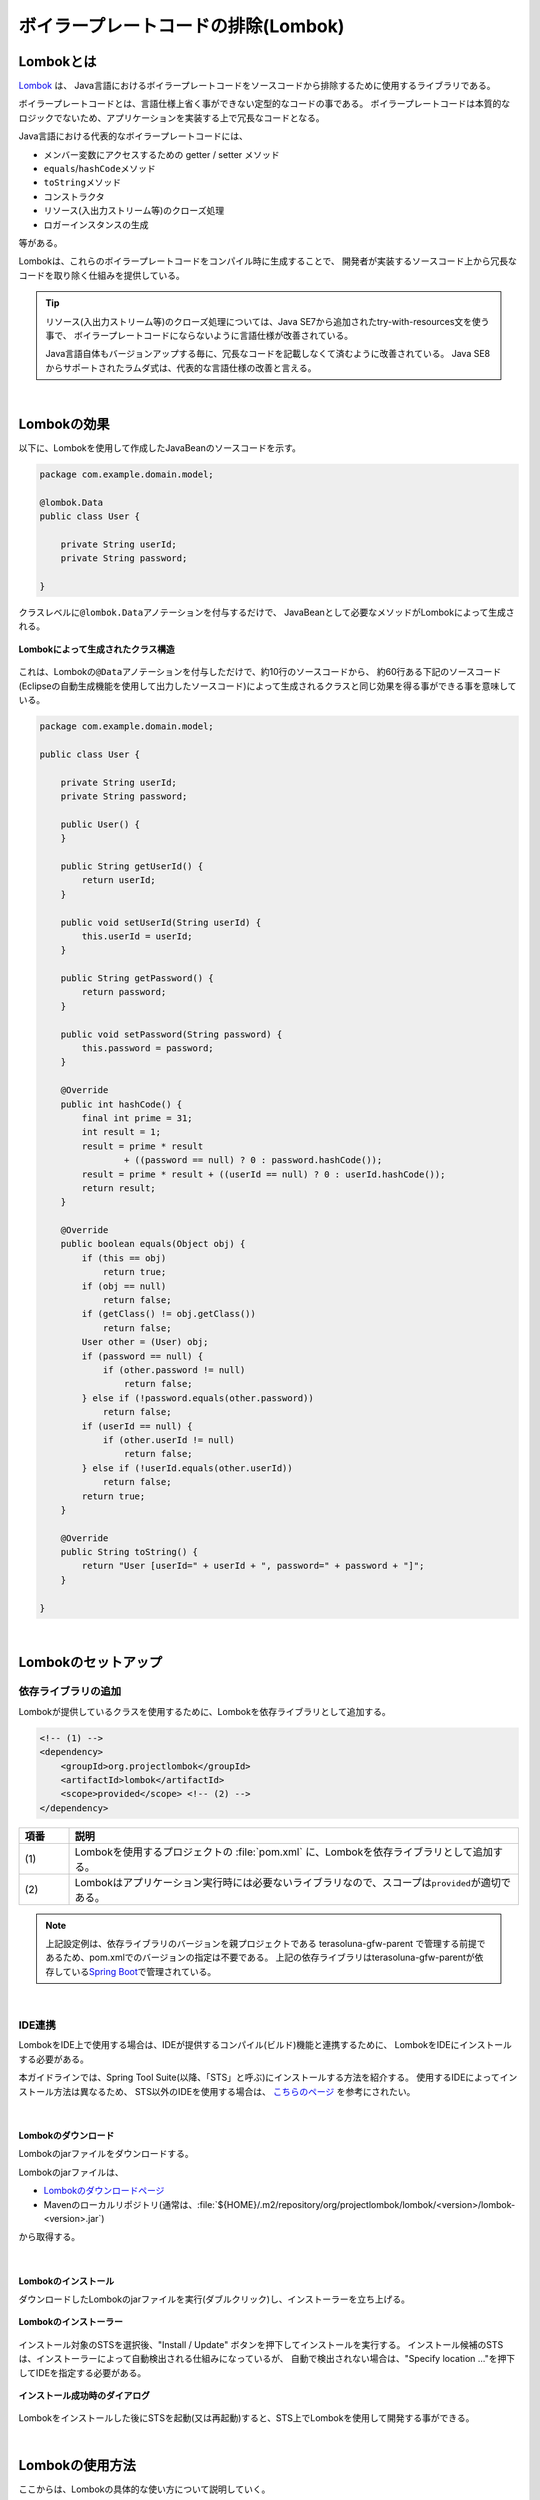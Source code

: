 ボイラープレートコードの排除(Lombok)
================================================================================

.. only:: html

 .. contents:: 目次
    :depth: 3
    :local:

.. _LombokAbout:

Lombokとは
--------------------------------------------------------------------------------

`Lombok <http://projectlombok.org/>`_ は、
Java言語におけるボイラープレートコードをソースコードから排除するために使用するライブラリである。

ボイラープレートコードとは、言語仕様上省く事ができない定型的なコードの事である。
ボイラープレートコードは本質的なロジックでないため、アプリケーションを実装する上で冗長なコードとなる。

Java言語における代表的なボイラープレートコードには、

* メンバー変数にアクセスするための getter / setter メソッド
* \ ``equals``\ /\ ``hashCode``\ メソッド
* \ ``toString``\ メソッド
* コンストラクタ
* リソース(入出力ストリーム等)のクローズ処理
* ロガーインスタンスの生成

等がある。

Lombokは、これらのボイラープレートコードをコンパイル時に生成することで、
開発者が実装するソースコード上から冗長なコードを取り除く仕組みを提供している。

.. tip::

    リソース(入出力ストリーム等)のクローズ処理については、Java SE7から追加されたtry-with-resources文を使う事で、
    ボイラープレートコードにならないように言語仕様が改善されている。

    Java言語自体もバージョンアップする毎に、冗長なコードを記載しなくて済むように改善されている。
    Java SE8からサポートされたラムダ式は、代表的な言語仕様の改善と言える。

|

.. _LombokEffect:

Lombokの効果
--------------------------------------------------------------------------------

以下に、Lombokを使用して作成したJavaBeanのソースコードを示す。

.. code-block:: java

    package com.example.domain.model;

    @lombok.Data
    public class User {

        private String userId;
        private String password;

    }

クラスレベルに\ ``@lombok.Data``\ アノテーションを付与するだけで、
JavaBeanとして必要なメソッドがLombokによって生成される。

.. figure:: ./images_Lombok/LombokGeneratedClassStructure.png
    :alt: Generated Class Structure by Lombok
    :align: center

    **Lombokによって生成されたクラス構造**

これは、Lombokの\ ``@Data``\ アノテーションを付与しただけで、約10行のソースコードから、
約60行ある下記のソースコード(Eclipseの自動生成機能を使用して出力したソースコード)によって生成されるクラスと同じ効果を得る事ができる事を意味している。

.. code-block:: java

    package com.example.domain.model;

    public class User {

        private String userId;
        private String password;

        public User() {
        }

        public String getUserId() {
            return userId;
        }

        public void setUserId(String userId) {
            this.userId = userId;
        }

        public String getPassword() {
            return password;
        }

        public void setPassword(String password) {
            this.password = password;
        }

        @Override
        public int hashCode() {
            final int prime = 31;
            int result = 1;
            result = prime * result
                    + ((password == null) ? 0 : password.hashCode());
            result = prime * result + ((userId == null) ? 0 : userId.hashCode());
            return result;
        }

        @Override
        public boolean equals(Object obj) {
            if (this == obj)
                return true;
            if (obj == null)
                return false;
            if (getClass() != obj.getClass())
                return false;
            User other = (User) obj;
            if (password == null) {
                if (other.password != null)
                    return false;
            } else if (!password.equals(other.password))
                return false;
            if (userId == null) {
                if (other.userId != null)
                    return false;
            } else if (!userId.equals(other.userId))
                return false;
            return true;
        }

        @Override
        public String toString() {
            return "User [userId=" + userId + ", password=" + password + "]";
        }

    }

|

.. _LombokSetup:

Lombokのセットアップ
--------------------------------------------------------------------------------

.. _LombokSetupAddDependency:

依存ライブラリの追加
^^^^^^^^^^^^^^^^^^^^^^^^^^^^^^^^^^^^^^^^^^^^^^^^^^^^^^^^^^^^^^^^^^^^^^^^^^^^^^^^

Lombokが提供しているクラスを使用するために、Lombokを依存ライブラリとして追加する。

.. code-block:: xml

    <!-- (1) -->
    <dependency>
        <groupId>org.projectlombok</groupId>
        <artifactId>lombok</artifactId>
        <scope>provided</scope> <!-- (2) -->
    </dependency>

.. tabularcolumns:: |p{0.10\linewidth}|p{0.90\linewidth}|
.. list-table::
    :header-rows: 1
    :widths: 10 90

    * - 項番
      - 説明
    * - | (1)
      - Lombokを使用するプロジェクトの :file:`pom.xml` に、Lombokを依存ライブラリとして追加する。
    * - | (2)
      - Lombokはアプリケーション実行時には必要ないライブラリなので、スコープは\ ``provided``\ が適切である。

.. note::

    上記設定例は、依存ライブラリのバージョンを親プロジェクトである terasoluna-gfw-parent で管理する前提であるため、pom.xmlでのバージョンの指定は不要である。
    上記の依存ライブラリはterasoluna-gfw-parentが依存している\ `Spring Boot <https://docs.spring.io/spring-boot/docs/2.2.4.RELEASE/reference/htmlsingle/#dependency-versions>`_\ で管理されている。

|

.. _LombokSetupIDE:

IDE連携
^^^^^^^^^^^^^^^^^^^^^^^^^^^^^^^^^^^^^^^^^^^^^^^^^^^^^^^^^^^^^^^^^^^^^^^^^^^^^^^^

LombokをIDE上で使用する場合は、IDEが提供するコンパイル(ビルド)機能と連携するために、
LombokをIDEにインストールする必要がある。

本ガイドラインでは、Spring Tool Suite(以降、「STS」と呼ぶ)にインストールする方法を紹介する。
使用するIDEによってインストール方法は異なるため、
STS以外のIDEを使用する場合は、 `こちらのページ <http://projectlombok.org/download.html>`_ を参考にされたい。

|

.. _LombokSetupIDEDownload:

Lombokのダウンロード
""""""""""""""""""""""""""""""""""""""""""""""""""""""""""""""""""""""""""""""""

Lombokのjarファイルをダウンロードする。

Lombokのjarファイルは、

* `Lombokのダウンロードページ <http://projectlombok.org/download.html>`_
* Mavenのローカルリポジトリ(通常は、:file:`${HOME}/.m2/repository/org/projectlombok/lombok/<version>/lombok-<version>.jar`)

から取得する。

|

.. _LombokSetupIDEInstall:

Lombokのインストール
""""""""""""""""""""""""""""""""""""""""""""""""""""""""""""""""""""""""""""""""

ダウンロードしたLombokのjarファイルを実行(ダブルクリック)し、インストーラーを立ち上げる。

.. figure:: ./images_Lombok/LombokInstaller.png
    :alt: Lombok Installer
    :align: center

    **Lombokのインストーラー**

インストール対象のSTSを選択後、"Install / Update" ボタンを押下してインストールを実行する。
インストール候補のSTSは、インストーラーによって自動検出される仕組みになっているが、
自動で検出されない場合は、"Specify location ..."を押下してIDEを指定する必要がある。

.. figure:: ./images_Lombok/LombokInstallSuccessful.png
    :alt: Lombok Install Successful
    :align: center

    **インストール成功時のダイアログ**

Lombokをインストールした後にSTSを起動(又は再起動)すると、STS上でLombokを使用して開発する事ができる。

|

.. _LombokHowToUse:

Lombokの使用方法
--------------------------------------------------------------------------------

ここからは、Lombokの具体的な使い方について説明していく。

Lombokを初めて使用する場合は、まず、
Lombokの「 `Demo Video <http://projectlombok.org/>`_ 」を参照するとよい。
Demo Videoは4分弱で構成されており、最も基本的な使い方が説明されている。

|

.. _LombokHowToUseAnnotation:

Lombokが提供しているアノテーション
^^^^^^^^^^^^^^^^^^^^^^^^^^^^^^^^^^^^^^^^^^^^^^^^^^^^^^^^^^^^^^^^^^^^^^^^^^^^^^^^

まず、Lombokが提供する代表的なアノテーションを紹介する。

各アノテーションの詳細な使用方法や、本ガイドラインで紹介していないアノテーションの使い方については、

* `Lombok features <http://projectlombok.org/features/index.html>`_

を参照されたい。

|

.. tabularcolumns:: |p{0.10\linewidth}|p{0.30\linewidth}|p{0.60\linewidth}|
.. list-table::
    :header-rows: 1
    :widths: 10 30 60

    * - 項番
      - アノテーション
      - 説明
    * - 1.
      - `@lombok.Getter <http://projectlombok.org/features/GetterSetter.html>`_
      - getterメソッドを生成するためのアノテーション。

        クラスレベルにアノテーションを指定すると、全てのフィールドにgetterメソッドを生成する事ができる。
    * - 2.
      - `@lombok.Setter <http://projectlombok.org/features/GetterSetter.html>`_
      - setterメソッドを生成するためのアノテーション。

        クラスレベルにアノテーションを指定すると、全ての非finalフィールドにsetterメソッドを生成する事ができる。
    * - 3.
      - `@lombok.ToString <http://projectlombok.org/features/ToString.html>`_
      - \ ``toString``\ メソッドを生成するためのアノテーション。
    * - 4.
      - `@lombok.EqualsAndHashCode <http://projectlombok.org/features/EqualsAndHashCode.html>`_
      - \ ``equals``\ と\ ``hashCode``\ メソッドを生成するためのアノテーション。
    * - 5.
      - `@lombok.RequiredArgsConstructor <http://projectlombok.org/features/Constructor.html>`_
      - 初期化が必要なフィールド(finalフィールドなど)の初期化パラメータを引数に持つコンストラクタを生成するためのアノテーション。

        全てのフィールドが任意のフィールドの場合は、デフォルトコンストラクタ(引数なしのコンストラクタ)が生成される。
    * - 6.
      - `@lombok.AllArgsConstructor <http://projectlombok.org/features/Constructor.html>`_
      - 全てのフィールドの初期化パラメータを引数に持つコンストラクタを生成するためのアノテーション。
    * - 7.
      - `@lombok.NoArgsConstructor <http://projectlombok.org/features/Constructor.html>`_
      - デフォルトコンストラクタを生成するためのアノテーション。
    * - 8.
      - `@lombok.Data <http://projectlombok.org/features/Data.html>`_
      - \ ``@Getter``\ 、 \ ``@Setter``\ 、 \ ``@ToString``\ 、 \ ``@EqualsAndHashCode``\ 、 \ ``@RequiredArgsConstructor``\ へのショートカットアノテーション。

        \ ``@Data``\ アノテーションを指定すると、上記5つのアノテーションを指定したのと同じ意味となる。
    * - 9.
      - `@lombok.extern.slf4j.Slf4j <http://projectlombok.org/features/Log.html>`_
      - SLF4Jのロガーインスタンスを生成するためのアノテーション。

|

.. _LombokHowToUseJavaBean:

JavaBeanの作成
^^^^^^^^^^^^^^^^^^^^^^^^^^^^^^^^^^^^^^^^^^^^^^^^^^^^^^^^^^^^^^^^^^^^^^^^^^^^^^^^

本ガイドラインが推奨する方法でアプリケーションを構築した場合、

* Formクラス
* Resourceクラス(REST API構築時)
* Entityクラス
* DTOクラス

などのJavaBeanを作成する必要がある。

以下に、JavaBeanの作成例を示す。

.. code-block:: java

    package com.example.domain.model;

    import lombok.Data;

    @Data // (1)
    public class User {

        private String userId;
        private String password;

    }

.. tabularcolumns:: |p{0.10\linewidth}|p{0.90\linewidth}|
.. list-table::
    :header-rows: 1
    :widths: 10 90

    * - 項番
      - 説明
    * - | (1)
      - クラスレベルに、\ ``@Data``\ アノテーションを指定し、

        * getter/setterメソッド
        * \ ``equals``\ / \ ``hashCode``\ メソッド
        * \ ``toString``\ メソッド
        * デフォルトコンストラクタ

        を生成する。

|

.. _LombokHowToUseJavaBeanExcludeToString:

toStringの対象から特定のフィールドを除外する方法
""""""""""""""""""""""""""""""""""""""""""""""""""""""""""""""""""""""""""""""""

オブジェクトの状態を文字列に変換する際は、

* 相互参照関係をもつオブジェクトを保持するフィールド
* 個人情報やパスワードなどの機密情報を保持するフィールド

などを文字列変換の対象から除外する事が必要になるケースがある。
これらのフィールドを変換対象から除外しない場合、

* 前者は、循環参照となり\ ``StackOverflowError``\ や \ ``OutOfMemoryError``\ などが発生する
* 後者は、変換後の文字列の使用方法によっては、個人情報の漏洩に繋がる

可能性があるので、注意が必要である。

|

以下に、特定のフィールドを文字列変換の対象から除外する方法を示す。

.. code-block:: java

    package com.example.domain.model;

    import lombok.Data;
    import lombok.ToString;

    @Data
    @ToString(exclude = "password") // (1)
    public class User {

        private String userId;
        private String password;

    }

.. tabularcolumns:: |p{0.10\linewidth}|p{0.90\linewidth}|
.. list-table::
    :header-rows: 1
    :widths: 10 90

    * - 項番
      - 説明
    * - | (1)
      - クラスレベルに\ ``@ToString``\ アノテーションを指定し、\ ``exclude``\ 属性に除外したいフィールド名を列挙する。

        上記例のソースコードから生成されたクラスの\ ``toString``\ メソッドを呼び出すと、

        * \ ``User(userId=U00001)``\

        という文字列に変換される。

|

.. _LombokHowToUseJavaBeanExcludeEqualsAndHashCode:

equalsとhashCodeの対象から特定のフィールドを除外する方法
""""""""""""""""""""""""""""""""""""""""""""""""""""""""""""""""""""""""""""""""

Lombokのアノテーションを使用して\ ``equals``\ メソッドと\ ``hashCode``\ メソッドを作成する場合は、
相互参照関係をもつオブジェクトを保持するフィールドを除外して生成する必要がある。

これらのフィールドを除外せずに生成した場合、
循環参照となり\ ``StackOverflowError``\ や \ ``OutOfMemoryError``\ などが発生するので、注意が必要である。

|

以下に、特定のフィールドを除外する方法を示す。

.. code-block:: java

    package com.example.domain.model;

    import java.util.List;

    import lombok.Data;

    @Data
    public class Order {

        private String orderId;
        private List<OrderLine> orderLines;

    }

.. code-block:: java

    package com.example.domain.model;

    import lombok.Data;
    import lombok.EqualsAndHashCode;
    import lombok.ToString;

    @Data
    @ToString(exclude = "order")
    @EqualsAndHashCode(exclude = "order") // (1)
    public class OrderLine {

        private Order order;
        private String itemCode;
        private int quantity;

    }

.. tabularcolumns:: |p{0.10\linewidth}|p{0.90\linewidth}|
.. list-table::
    :header-rows: 1
    :widths: 10 90

    * - 項番
      - 説明
    * - | (1)
      - クラスレベルに\ ``@EqualsAndHashCode``\ アノテーションを指定し、\ ``exclude``\ 属性に除外したいフィールド名を列挙する。

.. tip::

    除外するフィールドを指定するのではなく、特定のフィールドのみを使用するように指定することもできる。

     .. code-block:: java

        @Data
        @ToString(exclude = "order")
        @EqualsAndHashCode(of = "itemCode") // (2)
        public class OrderLine {

            private final Order order;
            private final String itemCode;
            private final int quantity;

        }

     .. tabularcolumns:: |p{0.10\linewidth}|p{0.90\linewidth}|
     .. list-table::
        :header-rows: 1
        :widths: 10 90
        :class: longtable

        * - 項番
          - 説明
        * - | (2)
          - 特定のフィールドのみを使用する場合は、\ ``@EqualsAndHashCode``\ アノテーションの\ ``of``\ 属性に対象のフィールド名を列挙する。

            上記例では、\ ``itemCode``\ フィールドのみを参照して処理を行う\ ``equals``\ メソッドと\ ``hashCode``\ メソッドが生成される。


|

.. _LombokHowToUseJavaBeanConstructor:

フィールド初期化用のコンストラクタを生成する方法
""""""""""""""""""""""""""""""""""""""""""""""""""""""""""""""""""""""""""""""""

アプリケーションの実装コードからJavaBeanのインスタンスを生成する場合は、
フィールドの初期値を引数に渡す事ができるコンストラクタがあった方が便利であり、
冗長なコードを排除することもできる。

デフォルトコンストラクタを使用してインスタンスを生成した場合は、以下のようなコードとなる。

.. code-block:: java

    public void login(String userId, String password) {
        User user = new User();
        user.setUserId(userId);
        user.setPassword(password);
        // ...
    }

|

以下に、フィールドの初期値を指定するコンストラクタを生成する方法を示す。

.. code-block:: java

    package com.example.domain.model;

    import lombok.AllArgsConstructor;
    import lombok.Data;
    import lombok.NoArgsConstructor;
    import lombok.ToString;

    @Data
    @AllArgsConstructor // (1)
    @NoArgsConstructor  // (2)
    @ToString(exclude = "password")
    public class User {

        private String userId;
        private String password;

    }

.. code-block:: java

    public void login(String userId, String password) {
        User user = new User(userId, password); // (3)
        // ...
    }

.. tabularcolumns:: |p{0.10\linewidth}|p{0.90\linewidth}|
.. list-table::
    :header-rows: 1
    :widths: 10 90

    * - 項番
      - 説明
    * - | (1)
      - クラスレベルに\ ``@AllArgsConstructor``\ アノテーションを指定し、全てのフィールドの初期値を引数にとるコンストラクタを生成する。
    * - | (2)
      - クラスレベルに\ ``@NoArgsConstructor``\ アノテーションを指定し、デフォルトコンストラクタを生成する。

        JavaBeanとして使用する場合は、デフォルトコンストラクタも生成しておく必要がある。
    * - | (3)
      - フィールドの初期値を指定するコンストラクタを呼び出し、JavaBeanのインスタンスを生成する。

        デフォルトコンストラクタを使用した場合は3ステップ必要だったものが、
        1ステップでインスタンスの生成が出来るようになった。

|

.. tip::

    上記例で扱っている\ ``User``\クラスを、JavaBeanではなく、Immutableなクラスにしたい場合は、
    \ ``@lombok.Value``\ アノテーションを使用するとよい。
    \ ``@Value``\ アノテーションについては、`Lombokのリファレンス <http://projectlombok.org/features/Value.html>`_ を参照されたい。


|

.. _LombokHowToUseLogger:

ロガーインスタンスの作成
^^^^^^^^^^^^^^^^^^^^^^^^^^^^^^^^^^^^^^^^^^^^^^^^^^^^^^^^^^^^^^^^^^^^^^^^^^^^^^^^

デバッグログやアプリケーションログを出力するために、ロガーインスタンスを生成する必要がある場合は、
ロガーインスタンスを生成するためのアノテーションを使用するとよい。

Lombokのアノテーションを使用しないでロガーインスタンスを作成する場合は、以下のようなコードになる。

.. code-block:: java

    package com.example.domain.service;

    import org.slf4j.Logger;
    import org.slf4j.LoggerFactory;
    import org.springframework.stereotype.Service;

    @Service
    public class AuthenticationService {

        private static final Logger logger = LoggerFactory.getLogger(AuthenticationService.class);

        public void login(String userId, String password) {
            logger.info("{} had tried login.", userId);
            // ...
        }

    }

|

以下に、Lombokのアノテーションを使用してロガーインスタンスを作成する方法を示す。

.. code-block:: java

    package com.example.domain.service;

    import org.springframework.stereotype.Service;

    import lombok.extern.slf4j.Slf4j;

    @Slf4j // (1)
    @Service
    public class AuthenticationService {

        public void login(String userId, String password) {
            log.info("{} had tried login.", userId); // (2)
            // ...
        }

    }

.. tabularcolumns:: |p{0.10\linewidth}|p{0.90\linewidth}|
.. list-table::
    :header-rows: 1
    :widths: 10 90

    * - 項番
      - 説明
    * - | (1)
      - クラスレベルに\ ``@Slf4j``\ アノテーションを指定し、SLF4Jのロガーインスタンスを生成する。

        本ガイドラインでは、SLF4Jの\ ``org.slf4j.Logger``\ を使用してログを出力する前提である。

        デフォルトでは、アノテーションを付与したクラスのFQCN(上記例だと\ ``com.example.domain.service.LoginService``\)がロガー名として使用され、
        ロガー名に対応するロガーインスタンスが\ ``log``\ という名前のフィールドに設定される。
    * - | (2)
      - Lombokによって生成されたSLF4Jのロガーインスタンスのメソッドを呼び出し、ログを出力する。

        上記例では、

        * \ ``11:29:45.838 [main] INFO  c.e.d.service.AuthenticationService - U00001 had tried login.``\

        というログが出力される。

.. tip::

    デフォルトで使用されるロガー名を変更したい場合は、
    \ ``@Slf4j``\ アノテーションの\ ``topic``\ 属性に、任意のロガー名を指定すればよい。

.. raw:: latex

   \newpage

